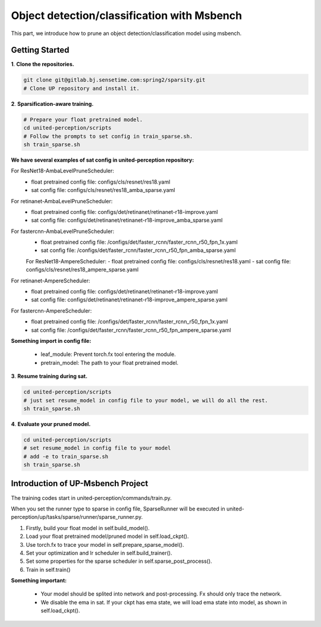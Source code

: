 Object detection/classification with Msbench
============================================
This part, we introduce how to prune an object detection/classification model using msbench.

Getting Started
-----------------

**1**. **Clone the repositories.**

.. code-block:: python

    git clone git@gitlab.bj.sensetime.com:spring2/sparsity.git
    # Clone UP repository and install it.


**2**. **Sparsification-aware training.**

.. code-block:: python

    # Prepare your float pretrained model.
    cd united-perception/scripts
    # Follow the prompts to set config in train_sparse.sh.
    sh train_sparse.sh


**We have several examples of sat config in united-perception repository:**

For ResNet18-AmbaLevelPruneScheduler:
 - float pretrained config file: configs/cls/resnet/res18.yaml
 - sat config file: configs/cls/resnet/res18_amba_sparse.yaml

For retinanet-AmbaLevelPruneScheduler:
 - float pretrained config file: configs/det/retinanet/retinanet-r18-improve.yaml
 - sat config file: configs/det/retinanet/retinanet-r18-improve_amba_sparse.yaml

For fastercnn-AmbaLevelPruneScheduler:
 - float pretrained config file: /configs/det/faster_rcnn/faster_rcnn_r50_fpn_1x.yaml
 - sat config file: /configs/det/faster_rcnn/faster_rcnn_r50_fpn_amba_sparse.yaml

 For ResNet18-AmpereScheduler:
 - float pretrained config file: configs/cls/resnet/res18.yaml
 - sat config file: configs/cls/resnet/res18_ampere_sparse.yaml

For retinanet-AmpereScheduler:
 - float pretrained config file: configs/det/retinanet/retinanet-r18-improve.yaml
 - sat config file: configs/det/retinanet/retinanet-r18-improve_ampere_sparse.yaml

For fastercnn-AmpereScheduler:
 - float pretrained config file: /configs/det/faster_rcnn/faster_rcnn_r50_fpn_1x.yaml
 - sat config file: /configs/det/faster_rcnn/faster_rcnn_r50_fpn_ampere_sparse.yaml


**Something import in config file:**

 - leaf_module: Prevent torch.fx tool entering the module.
 - pretrain_model: The path to your float pretrained model.


**3**. **Resume training during sat.**

.. code-block:: python

    cd united-perception/scripts
    # just set resume_model in config file to your model, we will do all the rest.
    sh train_sparse.sh


**4**. **Evaluate your pruned model.**

.. code-block:: python

    cd united-perception/scripts
    # set resume_model in config file to your model
    # add -e to train_sparse.sh
    sh train_sparse.sh


Introduction of UP-Msbench Project
----------------------------------------

The training codes start in united-perception/commands/train.py.

When you set the runner type to sparse in config file, SparseRunner will be executed in united-perception/up/tasks/sparse/runner/sparse_runner.py.

1. Firstly, build your float model in self.build_model().
2. Load your float pretrained model/pruned model in self.load_ckpt().
3. Use torch.fx to trace your model in self.prepare_sparse_model().
4. Set your optimization and lr scheduler in self.build_trainer().
5. Set some properties for the sparse scheduler in  self.sparse_post_process().
6. Train in self.train()


**Something important:**

 - Your model should be splited into network and post-processing. Fx should only trace the network.
 - We disable the ema in sat. If your ckpt has ema state, we will load ema state into model, as shown in self.load_ckpt().
